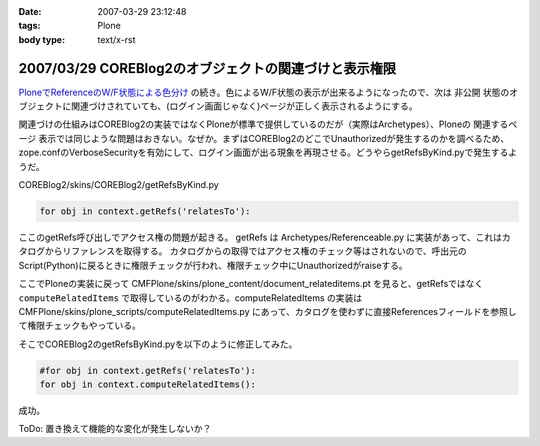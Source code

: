 :date: 2007-03-29 23:12:48
:tags: Plone
:body type: text/x-rst

======================================================
2007/03/29 COREBlog2のオブジェクトの関連づけと表示権限
======================================================

`PloneでReferenceのW/F状態による色分け`_ の続き。色によるW/F状態の表示が出来るようになったので、次は ``非公開`` 状態のオブジェクトに関連づけされていても、(ログイン画面じゃなく)ページが正しく表示されるようにする。

関連づけの仕組みはCOREBlog2の実装ではなくPloneが標準で提供しているのだが（実際はArchetypes）、Ploneの ``関連するページ`` 表示では同じような問題はおきない。なぜか。まずはCOREBlog2のどこでUnauthorizedが発生するのかを調べるため、zope.confのVerboseSecurityを有効にして、ログイン画面が出る現象を再現させる。どうやらgetRefsByKind.pyで発生するようだ。

COREBlog2/skins/COREBlog2/getRefsByKind.py

.. code-block:: python

    for obj in context.getRefs('relatesTo'):

ここのgetRefs呼び出しでアクセス権の問題が起きる。
getRefs は Archetypes/Referenceable.py に実装があって、これはカタログからリファレンスを取得する。
カタログからの取得ではアクセス権のチェック等はされないので、呼出元のScript(Python)に戻るときに権限チェックが行われ、権限チェック中にUnauthorizedがraiseする。

ここでPloneの実装に戻って CMFPlone/skins/plone_content/document_relateditems.pt を見ると、getRefsではなく ``computeRelatedItems`` で取得しているのがわかる。computeRelatedItems の実装は CMFPlone/skins/plone_scripts/computeRelatedItems.py にあって、カタログを使わずに直接Referencesフィールドを参照して権限チェックもやっている。

そこでCOREBlog2のgetRefsByKind.pyを以下のように修正してみた。

.. code-block:: python

    #for obj in context.getRefs('relatesTo'):
    for obj in context.computeRelatedItems():

成功。

ToDo: 置き換えて機能的な変化が発生しないか？


.. _`PloneでReferenceのW/F状態による色分け`: http://www.freia.jp/taka/blog/429


.. :extend type: text/html
.. :extend:

